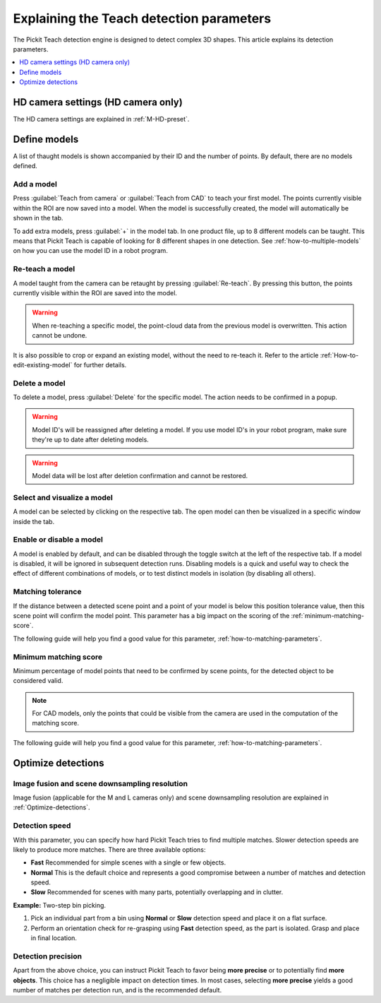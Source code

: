 .. _Explaining-the-teach-detection-parameters:

Explaining the Teach detection parameters
-----------------------------------------

The Pickit Teach detection engine is designed to detect complex
3D shapes. This article explains its detection parameters.

.. contents::
    :backlinks: top
    :local:
    :depth: 1

HD camera settings (HD camera only)
~~~~~~~~~~~~~~~~~~~~~~~~~~~~~~~~~~~

The HD camera settings are explained in :ref:`M-HD-preset`.

Define models
~~~~~~~~~~~~~~~~~~~~

.. image:: /assets/images/Documentation/teach-model-grid-22.png

A list of thaught models is shown accompanied by their ID and
the number of points. By default, there are no models defined.

Add a model
^^^^^^^^^^^

Press :guilabel:`Teach from camera` or :guilabel:`Teach from CAD` to teach your first model. The points
currently visible within the ROI are now saved into a model. When the
model is successfully created, the model will automatically be shown in
the tab.

To add extra models, press :guilabel:`+` in the model tab. In one product file, up to 8 different models can be taught.
This means that Pickit Teach is capable of looking for 8 different shapes in one detection.
See :ref:`how-to-multiple-models` on how you can use the model ID in a robot program.

Re-teach a model
^^^^^^^^^^^^^^^^

A model taught from the camera can be retaught by pressing :guilabel:`Re-teach`.
By pressing this button, the points currently visible within the ROI
are saved into the model.

.. warning:: When re-teaching a specific model, the point-cloud
   data from the previous model is overwritten. This action cannot be
   undone.

It is also possible to crop or expand an existing model, without the need
to re-teach it. Refer to the article :ref:`How-to-edit-existing-model` for
further details.

Delete a model
^^^^^^^^^^^^^^

To delete a model, press :guilabel:`Delete` for the specific model.
The action needs to be confirmed in a popup.

.. warning:: Model ID's will be reassigned after deleting a model. If you use model ID's in your robot program, make sure they're up to date after deleting models.

.. warning:: Model data will be lost after deletion confirmation and
   cannot be restored.

Select and visualize a model
^^^^^^^^^^^^^^^^^^^^^^^^^^^^

A model can be selected by clicking on the respective tab. The open model can then be visualized in a specific
window inside the tab.

Enable or disable a model
^^^^^^^^^^^^^^^^^^^^^^^^^

A model is enabled by default, and can be disabled through the toggle switch at the left of the respective tab. If a model is disabled, it will be ignored in subsequent detection runs. Disabling models is a quick and useful way to check the effect of different combinations of models, or to test distinct models in isolation (by disabling all others).

.. _pick-point-teach:

.. _matching-tolerance:

Matching tolerance
^^^^^^^^^^^^^^^^^^

If the distance between a detected scene point and a point of your model
is below this position tolerance value, then this scene point will
confirm the model point. This parameter has a big impact on the scoring
of the :ref:`minimum-matching-score`.

The following guide will help you find a good value for this parameter, :ref:`how-to-matching-parameters`.

.. image:: /assets/images/Documentation/Teach-matching-tolerance.png

.. _minimum-matching-score:

Minimum matching score
^^^^^^^^^^^^^^^^^^^^^^

Minimum percentage of model points that need to be confirmed by scene
points, for the detected object to be considered valid.

.. note:: For CAD models, only the points that could be visible from the camera
          are used in the computation of the matching score.

The following guide will help you find a good value for this parameter, :ref:`how-to-matching-parameters`.

Optimize detections
~~~~~~~~~~~~~~~~~~~

.. _image-fusion:

Image fusion and scene downsampling resolution
^^^^^^^^^^^^^^^^^^^^^^^^^^^^^^^^^^^^^^^^^^^^^^

Image fusion (applicable for the M and L cameras only) and scene downsampling resolution are explained in :ref:`Optimize-detections`.

Detection speed
^^^^^^^^^^^^^^^

With this parameter, you can specify how hard Pickit Teach tries to
find multiple matches. Slower detection speeds are likely to produce
more matches. There are three available options:

-  **Fast** Recommended for simple scenes with a single or few objects.
-  **Normal** This is the default choice and represents a good
   compromise between a number of matches and detection speed.
-  **Slow** Recommended for scenes with many parts, potentially
   overlapping and in clutter.

**Example:** Two-step bin picking.

#. Pick an individual part from a bin using **Normal** or
   **Slow** detection speed and place it on a flat surface.
#. Perform an orientation check for re-grasping using
   **Fast** detection speed, as the part is isolated. Grasp and place in
   final location.

Detection precision
^^^^^^^^^^^^^^^^^^^

Apart from the above choice, you can instruct Pickit Teach to favor
being **more precise** or to potentially find **more objects**. This
choice has a negligible impact on detection times. In most cases,
selecting **more precise** yields a good number of matches per
detection run, and is the recommended default.
